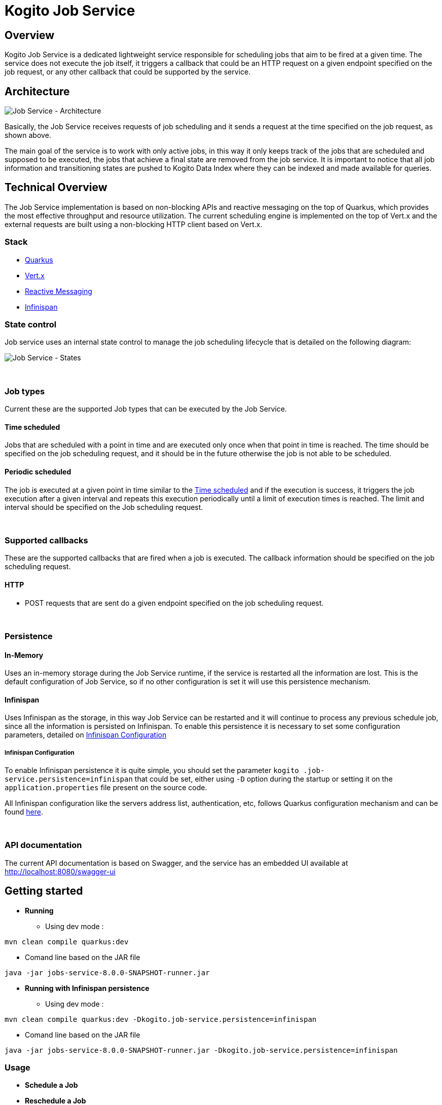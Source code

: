 # Kogito Job Service

## Overview

Kogito Job Service is a dedicated lightweight service responsible for scheduling jobs that aim to be fired at a given time. The service does not execute the job itself, it triggers a callback that could be an HTTP request on a given endpoint specified on the job request, or any other callback that could be supported by the service.

## Architecture

image::images/Job Service Architecture.png[Job Service - Architecture]


Basically, the Job Service receives requests of job scheduling and it sends a request at the time specified on the job request, as shown above.

The main goal of the service is to work with only active jobs, in this way it only keeps track of the jobs that are scheduled and supposed to be executed, the jobs that achieve a final state are removed from the job service. It is important to notice that all job information and transitioning states are pushed to Kogito Data Index where they can be indexed and made available for queries.

## Technical Overview

The Job Service implementation is based on non-blocking APIs and reactive messaging on the top of Quarkus, which provides the most effective throughput and resource utilization. The current scheduling engine is implemented on the top of Vert.x and the external requests are built using a non-blocking HTTP client based on Vert.x.


### Stack

* https://quarkus.io/[Quarkus]
* https://vertx.io/[Vert.x]
* https://smallrye.io/smallrye-reactive-messaging/[Reactive Messaging]
* https://infinispan.org/[Infinispan]

### State control

Job service uses an internal state control to manage the job scheduling lifecycle that is detailed on the following diagram:

image::images/Job Service - States.png[Job Service - States]


{sp} +

### Job types

Current these are the supported Job types that can be executed by the Job Service.

[#time_scheduled]
#### Time scheduled

Jobs that are scheduled with a point in time and are executed only once when that point in time is
reached. The time should be specified on the job scheduling request, and it should be in the future otherwise
the job is not able to be scheduled.

#### Periodic scheduled

The job is executed at a given point in time similar to the <<time_scheduled>> and if the execution is success, it
triggers the job execution after a given interval and repeats this execution periodically until a limit of execution
times is reached. The limit and interval should be specified on the Job scheduling request.


{sp} +

### Supported callbacks

These are the supported callbacks that are fired when a job is executed. The callback information should be specified
on the job scheduling request.

#### HTTP

* POST requests that are sent do a given endpoint specified on the job scheduling request.


{sp} +

### Persistence

#### In-Memory

Uses an in-memory storage during the Job Service runtime, if the service is restarted all the information are lost.
This is the default configuration of Job Service, so if no other configuration is set it will use this persistence
mechanism.

#### Infinispan

Uses Infinispan as the storage, in this way Job Service can be restarted and it will continue to process any previous
schedule job, since all the information is persisted on Infinispan. To enable this persistence it is necessary to set
some configuration parameters, detailed on <<infinispan_configuration>>

[#infinispan_configuration]
##### Infinispan Configuration
To enable Infinispan persistence it is quite simple, you should set the parameter `kogito
.job-service.persistence=infinispan` that could be set, either using `-D` option during the startup or setting it on the `application.properties` file present on the source code.

All Infinispan configuration like the servers address list, authentication, etc, follows Quarkus configuration
mechanism and can be found https://quarkus.io/guides/infinispan-client[here].

{sp} +

### API documentation

The current API documentation is based on Swagger, and the service has an embedded UI available at
http://localhost:8080/swagger-ui/[http://localhost:8080/swagger-ui]

## Getting started


* *Running*
** Using dev mode :
----
mvn clean compile quarkus:dev
----

 ** Comand line based on the JAR file
----
java -jar jobs-service-8.0.0-SNAPSHOT-runner.jar
----

* *Running with Infinispan persistence*
** Using dev mode :
----
mvn clean compile quarkus:dev -Dkogito.job-service.persistence=infinispan
----
** Comand line based on the JAR file
----
java -jar jobs-service-8.0.0-SNAPSHOT-runner.jar -Dkogito.job-service.persistence=infinispan
----

### Usage

* *Schedule a Job*

* *Reschedule a Job*

* *Cancel a scheduled Job*

* *Retrieve a scheduled Job*


# Kogito Job Service add-ons

Addons are specific classes that provides integration with Kogito Job Service to the runtime services. This allows to use Job Service as a timer service for process instances. Whenever there is a need to schedule timer as part of process instance it will be scheduled in the Job Service and the job service will callback the service upon timer expiration.

The general implementation of the add-on is as follows:

* an implementation of `org.kie.kogito.jobs.JobsService` interface that is used by the service to schedule jobs
* REST endpoint registered on `/management/jobs` path

## Configuration properties

Regardless of the runtime being used following are two configuration properties that are expected (and by that are mandatory)

[cols="40%,400%,20%"]
|===
|Name |Description |Example 

|`kogito.service.url`
|A URL that identifies where the service is deployed to. Used by runtime events to set the source of the event.
|http://localhost:8080

|`kogito.jobs-service.url`
|An URL that posts to a running Kogito Job Service, it is expected to be in form `scheme://host:port`
|http://localhost:8085
|===

## JobService implementation

A dedicated `org.kie.kogito.jobs.JobsService` implementation is provided based on the runtime being used (either Quarkus or SpringBoot) as it relies on the technology used in these runtime to optimise dependencies and integration. 

### Quarkus 

For Quarkus based runtimes, there is `org.kie.kogito.jobs.management.quarkus.VertxJobsService` implementation that utilises Vert.x `WebClient` to interact with Job Service over HTTP.

It configures web client by default based on properties found in application.properties. Though in case this is not enough it supports to provide custom instance of `io.vertx.ext.web.client.WebClient` type that will be used instead to communicate with Job Service.

### Spring Boot

For Spring Boot based runtimes, there is `org.kie.kogito.jobs.management.springboot.SpringRestJobsService` implementation that utilises Spring `RestTemplate` to interact with Job Service over HTTP. 

It configures rest template by default based on properties found in application.properties. Though in case this is not enough it supports to provide custom instance of `org.springframework.web.client.RestTemplate` type that will be used instead to communicate with Job Service.

## REST endpoint for callbacks

The REST endpoint that is provided with the add-on is responsible for receiving the callbacks from Job Service at exact time when the timer was scheduled and by that move the process instance execution forward.

The callback URL is given to the Job Service upon scheduling and as such does provide all the information that are required to move the instance

* process id
* process instance id
* timer instance id

NOTE: Timer instance id is build out of two parts - actual job id (in UUID format) and a timer id (a timer definition id generated by the process engine). An example of a timer instance id is `62cad2e4-d343-46ac-a89c-3e313a30c1ad_1` where `62cad2e4-d343-46ac-a89c-3e313a30c1ad` is the UUID of the job and `1` is the timer definition id. Both values are separated with `_`


